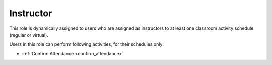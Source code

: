 .. _instructor:

Instructor
==========

This role is dynamically assigned to users who are assigned as instructors to at least one classroom activity schedule (regular or virtual). 

..
Users in this role can perform following activities, for their schedules only:

* :ref:`Confirm Attendance <confirm_attendance>`
